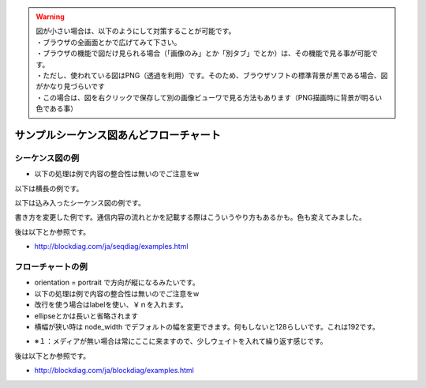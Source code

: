 .. コメントはこんな感じ
..
   インデントする事で複数行にまたがってコメントできます。
   こんな感じで

.. warning::
    | 図が小さい場合は、以下のようにして対策することが可能です。
    | ・ブラウザの全画面とかで広げてみて下さい。
    | ・ブラウザの機能で図だけ見られる場合（「画像のみ」とか「別タブ」でとか）は、その機能で見る事が可能です。
    | ・ただし、使われている図はPNG（透過を利用）です。そのため、ブラウザソフトの標準背景が黒である場合、図がかなり見づらいです
    | ・この場合は、図を右クリックで保存して別の画像ビューワで見る方法もあります（PNG描画時に背景が明るい色である事）

##############################################################
サンプルシーケンス図あんどフローチャート
##############################################################

シーケンス図の例
=======================================

* 以下の処理は例で内容の整合性は無いのでご注意をw

以下は横長の例です。

.. seqdiag::

    seqdiag {

        #設定
        default_fontsize = 14

        test1 -> test2[label = "label1"]
        test2 -> test3[label = "label2"]
        test3 -> test4[label = "label3"]
        test4 -> test5[label = "label4"]
        test5 -> test6[label = "label5"]
        test6 -> test7[label = "label6"]
        test7 -> test8[label = "label7"]
    }

以下は込み入ったシーケンス図の例です。

.. seqdiag::

    seqdiag {

        #設定
        default_fontsize = 14

        #ノード定義 （この順番で出ます）
        h_app[shape = box]
        h_driver[shape = box]
        p_driver[shape = box]
        p_app[shape = box]

        # グループ定義
        group {
            label = "ホスト側";
            color = "#dcdcdc";
            h_app; h_driver;
        }

        group {
            label = "ペリフェラル側";
            color = "#afeeee";
            p_app; p_driver;
        }

        # シーケンス
        h_app -> h_driver[label = "CBW:ReadCapacity"]
        h_driver -> p_driver[label = "Bulk Out"]
        p_driver -> p_app[label = "CBW:ReadCapacity"]
        p_app -> p_app[label = "メディアのチェック"]

        p_driver <- p_app[label = "CSW:Response", rightnote = "コマンドの処理結果をここでは\n返す事が出来ます"];

        === USBは正常だけど相手が忙しい場合（ここから） ===

        h_driver <-- p_driver[label = "Bulk In", rightnote = "ペリフェラルで時間がかかって\n返せない場合\nNAKを戻すようになってます"]

        === USBは正常だけど相手が忙しい場合（ここまで） ===

        === ペリフェラルがテンパり、USB通信もできない場合（ここから） ===

        h_driver <-- p_driver[label = "Bulk In", failed, color="#ff0000"]
        h_driver <-- h_driver[rightnote = "ペリフェラルがNAKも\n戻せない（無通信）の時は\nエラーが発生"]

        === ペリフェラルがテンパり、USB通信もできない場合（ここまで） ===

        === 以下、正常例の続きです ===

        h_driver <- p_driver[label = "Bulk In"]
        h_app <- h_driver[label = "CSW:Response"]

        h_app -> h_driver[label = "CBW:RequestSense", leftnote = "SCSIの状態取得"]
        h_driver -> p_driver[label = "Bulk Out"]
        p_driver -> p_app[label = "CBW:RequestSense"]
        p_app -> p_app[label = "デバイス状態を確認"]
    }

書き方を変更した例です。通信内容の流れとかを記載する際はこういうやり方もあるかも。色も変えてみました。

.. seqdiag::

    seqdiag {

        #設定
        default_fontsize = 14
        activation = none
        default_note_color = "#ccffcc"

        #ノード定義 （この順番で出ます）
        client[shape = box]
        server[shape = box]

        # シーケンス
        client -> server[label = "TCP/SYN"]
        server -> client[label = "TCP/SYNACK", rightnote = "ACKだけじゃないのです"]
        client -> server[label = "TCP/ACK"]

    }

後は以下とか参照です。

* http://blockdiag.com/ja/seqdiag/examples.html

フローチャートの例
=======================================

* orientation = portrait で方向が縦になるみたいです。
* 以下の処理は例で内容の整合性は無いのでご注意をw
* 改行を使う場合はlabelを使い、￥ｎを入れます。
* ellipseとかは長いと省略されます
* 横幅が狭い時は node_width でデフォルトの幅を変更できます。何もしないと128らしいです。これは192です。

.. blockdiag::

    blockdiag {

        # 設定
        default_fontsize = 14
        node_width = 192
        orientation = portrait

        # 開始と終了
        SCSI初期化 [shape = ellipse, color = "#c0c0c0"]
        return[shape = ellipse, color = "#c0c0c0"]

        # 各処理の定義
        ReadCapacity送信処理[shape = roundedbox]
        RequestSense処理[shape = roundedbox]
        Senseデータを調べて処理を振り分ける[shape = box]

        Senseは？[shape = flowchart.condition]

        Resetの場合[shape = note]
        
        NoMediaの場合[shape = note]
        メディア待ち [shape = box, label="メディア待ち\n10msec待つ"]
        待ちのメモ[shape = minidiamond, color = "#e6e6fa", label="※１"]
        
        MediaChangedの場合[shape = note, label="Media\nChangedの場合"]
        メディアを検出[shape = box, label="メディアを検出\n初期化完了です"]

        Errorの場合[shape = note]

        正常終了[shape = box, color = "#a00000"]
        異常終了[shape = box, color = "#00a000"]

        # グループ定義
        group {
            color = "#77ffff";
            NoMediaの場合; メディア待ち; 待ちのメモ;
        }

        # 処理の流れを記述

        SCSI初期化 ->  ReadCapacity送信処理 -> RequestSense処理 ->  Senseデータを調べて処理を振り分ける -> Senseは？
        Senseは？ -> Resetの場合, NoMediaの場合, MediaChangedの場合, Errorの場合

        Resetの場合 -> ReadCapacity送信処理
        NoMediaの場合 -> メディア待ち
        メディア待ち <- 待ちのメモ[style = dotted]
        メディア待ち -> ReadCapacity送信処理
        MediaChangedの場合 -> メディアを検出 -> 正常終了 -> return
        Errorの場合 -> 異常終了 -> return

    }

* ※１：メディアが無い場合は常にここに来ますので、少しウェイトを入れて繰り返す感じです。

後は以下とか参照です。

* http://blockdiag.com/ja/blockdiag/examples.html






